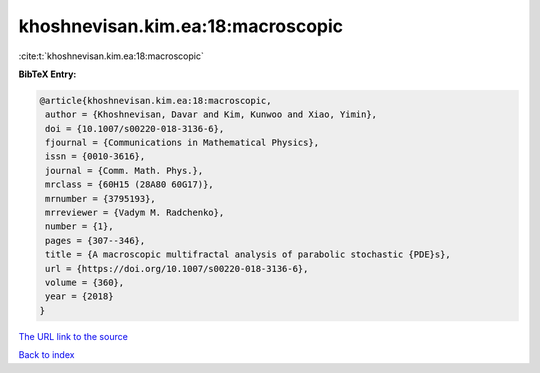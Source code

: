 khoshnevisan.kim.ea:18:macroscopic
==================================

:cite:t:`khoshnevisan.kim.ea:18:macroscopic`

**BibTeX Entry:**

.. code-block:: bibtex

   @article{khoshnevisan.kim.ea:18:macroscopic,
    author = {Khoshnevisan, Davar and Kim, Kunwoo and Xiao, Yimin},
    doi = {10.1007/s00220-018-3136-6},
    fjournal = {Communications in Mathematical Physics},
    issn = {0010-3616},
    journal = {Comm. Math. Phys.},
    mrclass = {60H15 (28A80 60G17)},
    mrnumber = {3795193},
    mrreviewer = {Vadym M. Radchenko},
    number = {1},
    pages = {307--346},
    title = {A macroscopic multifractal analysis of parabolic stochastic {PDE}s},
    url = {https://doi.org/10.1007/s00220-018-3136-6},
    volume = {360},
    year = {2018}
   }
`The URL link to the source <ttps://doi.org/10.1007/s00220-018-3136-6}>`_


`Back to index <../By-Cite-Keys.html>`_
